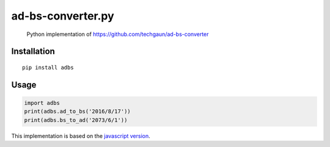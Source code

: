 ad-bs-converter.py
=================================

    Python implementation of https://github.com/techgaun/ad-bs-converter

Installation
~~~~~~~~~~~~

::

    pip install adbs

Usage
~~~~~

.. code:: python

    import adbs
    print(adbs.ad_to_bs('2016/8/17'))
    print(adbs.bs_to_ad('2073/6/1'))

This implementation is based on the `javascript
version <https://github.com/techgaun/ad-bs-converter>`__.

.. |Build Status| image:: https://semaphoreci.com/api/v1/samaracharya/ad-bs-converter-py/branches/master/badge.svg
   :target: https://semaphoreci.com/samaracharya/ad-bs-converter-py

